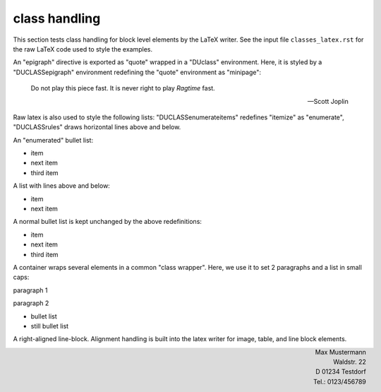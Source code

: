 class handling
--------------

This section tests class handling for block level elements by the LaTeX
writer. See the input file ``classes_latex.rst`` for the raw LaTeX code used
to style the examples.

An "epigraph" directive is exported as "quote" wrapped in a "DUclass"
environment. Here, it is styled by a "DUCLASSepigraph" environment
redefining the "quote" environment as "minipage":

.. raw:: latex

   \newcommand*{\DUCLASSepigraph}{%
     \renewenvironment{quote}{\vspace{1em}
                              \footnotesize\hfill{}%
                              \begin{minipage}{0.4\columnwidth}}%
                             {\end{minipage}\vskip\baselineskip}}

.. epigraph::

   Do not play this piece fast. It is never right to play *Ragtime* fast.

   -- Scott Joplin

Raw latex is also used to style the following lists: "DUCLASSenumerateitems"
redefines "itemize" as "enumerate", "DUCLASSrules" draws horizontal lines
above and below. 

.. raw:: latex

   \newcommand*{\DUCLASSenumerateitems}{%
     \renewenvironment{itemize}{\begin{enumerate}}%
                               {\end{enumerate}}%
   }

   \newenvironment{DUCLASSrules}%
                  {\noindent\rule[0.5ex]{1\columnwidth}{1pt}}%
                  {\noindent\rule[0.5ex]{1\columnwidth}{1pt}}

An "enumerated" bullet list:

.. class::  enumerateItems

* item
* next item
* third item

A list with lines above and below:

.. class:: rules

* item
* next item
    
A normal bullet list is kept unchanged by the above redefinitions:

* item
* next item
* third item

A container wraps several elements in a common "class wrapper". Here, we use
it to set 2 paragraphs and a list in small caps:

.. raw:: latex

   \newcommand*{\DUCLASSscshape}{\scshape}

.. container:: scshape

   paragraph 1

   paragraph 2

   * bullet list
   * still bullet list


A right-aligned line-block. Alignment handling is built into the latex
writer for image, table, and line block elements.

.. class:: align-right

| Max Mustermann
| Waldstr. 22
| D 01234 Testdorf
| Tel.: 0123/456789
